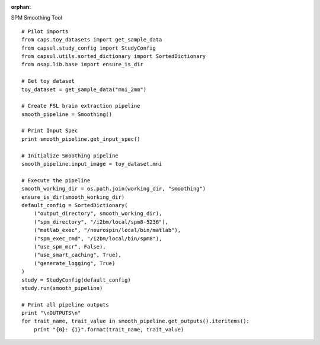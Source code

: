 .. CAPS AUTO-GENERATED FILE -- DO NOT EDIT!

:orphan:

.. _example_caps.preclinic_functional.spm_smoothing.pilot :

SPM Smoothing Tool
    
.. hidden-code-block:: python
    :starthidden: True

    # The full use case code: caps.preclinic_functional.spm_smoothing.pilot
    # Pilot imports
    from caps.toy_datasets import get_sample_data
    from capsul.study_config import StudyConfig
    from capsul.utils.sorted_dictionary import SortedDictionary
    from nsap.lib.base import ensure_is_dir

    # Get toy dataset
    toy_dataset = get_sample_data("mni_2mm")

    # Create FSL brain extraction pipeline
    smooth_pipeline = Smoothing()

    # Print Input Spec
    print smooth_pipeline.get_input_spec()

    # Initialize Smoothing pipeline
    smooth_pipeline.input_image = toy_dataset.mni

    # Execute the pipeline
    smooth_working_dir = os.path.join(working_dir, "smoothing")
    ensure_is_dir(smooth_working_dir)
    default_config = SortedDictionary(
        ("output_directory", smooth_working_dir),
        ("spm_directory", "/i2bm/local/spm8-5236"),
        ("matlab_exec", "/neurospin/local/bin/matlab"),
        ("spm_exec_cmd", "/i2bm/local/bin/spm8"),
        ("use_spm_mcr", False),
        ("use_smart_caching", True),
        ("generate_logging", True)
    )
    study = StudyConfig(default_config)
    study.run(smooth_pipeline)

    # Print all pipeline outputs
    print "\nOUTPUTS\n"
    for trait_name, trait_value in smooth_pipeline.get_outputs().iteritems():
        print "{0}: {1}".format(trait_name, trait_value)


::

    # Pilot imports
    from caps.toy_datasets import get_sample_data
    from capsul.study_config import StudyConfig
    from capsul.utils.sorted_dictionary import SortedDictionary
    from nsap.lib.base import ensure_is_dir

    # Get toy dataset
    toy_dataset = get_sample_data("mni_2mm")

    # Create FSL brain extraction pipeline
    smooth_pipeline = Smoothing()

    # Print Input Spec
    print smooth_pipeline.get_input_spec()

    # Initialize Smoothing pipeline
    smooth_pipeline.input_image = toy_dataset.mni

    # Execute the pipeline
    smooth_working_dir = os.path.join(working_dir, "smoothing")
    ensure_is_dir(smooth_working_dir)
    default_config = SortedDictionary(
        ("output_directory", smooth_working_dir),
        ("spm_directory", "/i2bm/local/spm8-5236"),
        ("matlab_exec", "/neurospin/local/bin/matlab"),
        ("spm_exec_cmd", "/i2bm/local/bin/spm8"),
        ("use_spm_mcr", False),
        ("use_smart_caching", True),
        ("generate_logging", True)
    )
    study = StudyConfig(default_config)
    study.run(smooth_pipeline)

    # Print all pipeline outputs
    print "\nOUTPUTS\n"
    for trait_name, trait_value in smooth_pipeline.get_outputs().iteritems():
        print "{0}: {1}".format(trait_name, trait_value)


